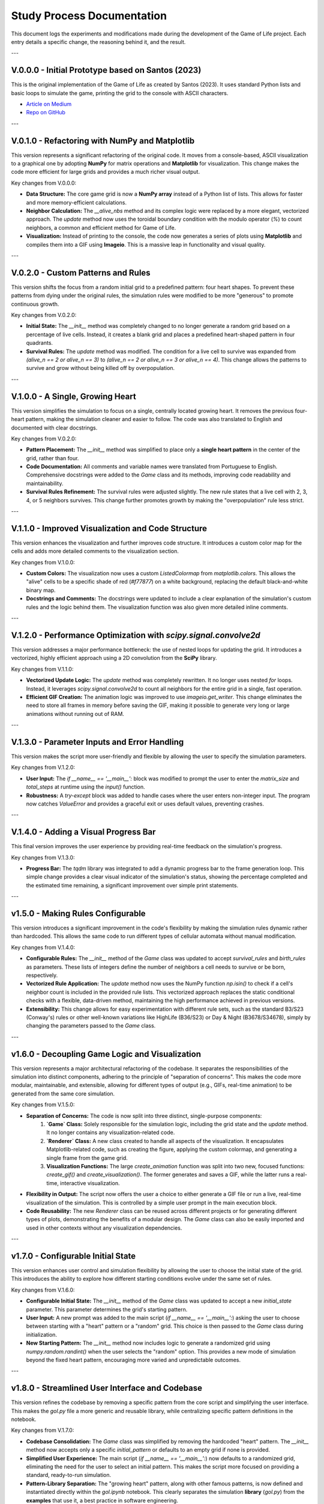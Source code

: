 .. study_process:

Study Process Documentation
===========================

This document logs the experiments and modifications made during the development of the Game of Life project.
Each entry details a specific change, the reasoning behind it, and the result.

---

V.0.0.0 - Initial Prototype based on Santos (2023)
--------------------------------------------------
This is the original implementation of the Game of Life as created by Santos (2023). It uses standard Python lists and basic loops to simulate the game, printing the grid to the console with ASCII characters.

* `Article on Medium <https://c137santos.medium.com/a-implementa%C3%A7%C3%A3o-do-game-of-life-em-python-3c2da1536957>`_
* `Repo on GitHub <https://github.com/c137santos/saw>`_

---


V.0.1.0 - Refactoring with NumPy and Matplotlib
-------------------------------------------------
This version represents a significant refactoring of the original code. It moves from a console-based, ASCII visualization to a graphical one by adopting **NumPy** for matrix operations and **Matplotlib** for visualization. This change makes the code more efficient for large grids and provides a much richer visual output.

Key changes from V.0.0.0:

* **Data Structure:** The core game grid is now a **NumPy array** instead of a Python list of lists. This allows for faster and more memory-efficient calculations.
* **Neighbor Calculation:** The `__alive_nbs` method and its complex logic were replaced by a more elegant, vectorized approach. The `update` method now uses the toroidal boundary condition with the modulo operator (`%`) to count neighbors, a common and efficient method for Game of Life.
* **Visualization:** Instead of printing to the console, the code now generates a series of plots using **Matplotlib** and compiles them into a GIF using **Imageio**. This is a massive leap in functionality and visual quality.

---

V.0.2.0 - Custom Patterns and Rules
-----------------------------------
This version shifts the focus from a random initial grid to a predefined pattern: four heart shapes. To prevent these patterns from dying under the original rules, the simulation rules were modified to be more "generous" to promote continuous growth.

Key changes from V.0.2.0:

* **Initial State:** The `__init__` method was completely changed to no longer generate a random grid based on a percentage of live cells. Instead, it creates a blank grid and places a predefined heart-shaped pattern in four quadrants.
* **Survival Rules:** The `update` method was modified. The condition for a live cell to survive was expanded from `(alive_n == 2 or alive_n == 3)` to `(alive_n == 2 or alive_n == 3 or alive_n == 4)`. This change allows the patterns to survive and grow without being killed off by overpopulation.

---

V.1.0.0 - A Single, Growing Heart
---------------------------------
This version simplifies the simulation to focus on a single, centrally located growing heart. It removes the previous four-heart pattern, making the simulation cleaner and easier to follow. The code was also translated to English and documented with clear docstrings.

Key changes from V.0.2.0:

* **Pattern Placement:** The `__init__` method was simplified to place only a **single heart pattern** in the center of the grid, rather than four.
* **Code Documentation:** All comments and variable names were translated from Portuguese to English. Comprehensive docstrings were added to the `Game` class and its methods, improving code readability and maintainability.
* **Survival Rules Refinement:** The survival rules were adjusted slightly. The new rule states that a live cell with 2, 3, 4, or 5 neighbors survives. This change further promotes growth by making the "overpopulation" rule less strict.

---

V.1.1.0 - Improved Visualization and Code Structure
---------------------------------------------------
This version enhances the visualization and further improves code structure. It introduces a custom color map for the cells and adds more detailed comments to the visualization section.

Key changes from V.1.0.0:

* **Custom Colors:** The visualization now uses a custom `ListedColormap` from `matplotlib.colors`. This allows the "alive" cells to be a specific shade of red (`#f77877`) on a white background, replacing the default black-and-white binary map.
* **Docstrings and Comments:** The docstrings were updated to include a clear explanation of the simulation's custom rules and the logic behind them. The visualization function was also given more detailed inline comments.

---

V.1.2.0 - Performance Optimization with `scipy.signal.convolve2d`
-----------------------------------------------------------------
This version addresses a major performance bottleneck: the use of nested loops for updating the grid. It introduces a vectorized, highly efficient approach using a 2D convolution from the **SciPy** library.

Key changes from V.1.1.0:

* **Vectorized Update Logic:** The `update` method was completely rewritten. It no longer uses nested `for` loops. Instead, it leverages `scipy.signal.convolve2d` to count all neighbors for the entire grid in a single, fast operation.
* **Efficient GIF Creation:** The animation logic was improved to use `imageio.get_writer`. This change eliminates the need to store all frames in memory before saving the GIF, making it possible to generate very long or large animations without running out of RAM.

---

V.1.3.0 - Parameter Inputs and Error Handling
---------------------------------------------
This version makes the script more user-friendly and flexible by allowing the user to specify the simulation parameters.

Key changes from V.1.2.0:

* **User Input:** The `if __name__ == '__main__':` block was modified to prompt the user to enter the `matrix_size` and `total_steps` at runtime using the `input()` function.
* **Robustness:** A `try-except` block was added to handle cases where the user enters non-integer input. The program now catches `ValueError` and provides a graceful exit or uses default values, preventing crashes.

---

V.1.4.0 - Adding a Visual Progress Bar
--------------------------------------
This final version improves the user experience by providing real-time feedback on the simulation's progress.

Key changes from V.1.3.0:

* **Progress Bar:** The `tqdm` library was integrated to add a dynamic progress bar to the frame generation loop. This simple change provides a clear visual indicator of the simulation's status, showing the percentage completed and the estimated time remaining, a significant improvement over simple print statements.

---

v1.5.0 - Making Rules Configurable
----------------------------------

This version introduces a significant improvement in the code's flexibility by making the simulation rules dynamic rather than hardcoded. This allows the same code to run different types of cellular automata without manual modification.

Key changes from V.1.4.0:

* **Configurable Rules:** The `__init__` method of the `Game` class was updated to accept `survival_rules` and `birth_rules` as parameters. These lists of integers define the number of neighbors a cell needs to survive or be born, respectively.
* **Vectorized Rule Application:** The `update` method now uses the NumPy function `np.isin()` to check if a cell's neighbor count is included in the provided rule lists. This vectorized approach replaces the static conditional checks with a flexible, data-driven method, maintaining the high performance achieved in previous versions.
* **Extensibility:** This change allows for easy experimentation with different rule sets, such as the standard B3/S23 (Conway's) rules or other well-known variations like HighLife (B36/S23) or Day & Night (B3678/S34678), simply by changing the parameters passed to the `Game` class.

---

v1.6.0 - Decoupling Game Logic and Visualization
-------------------------------------------------

This version represents a major architectural refactoring of the codebase. It separates the responsibilities of the simulation into distinct components, adhering to the principle of "separation of concerns". This makes the code more modular, maintainable, and extensible, allowing for different types of output (e.g., GIFs, real-time animation) to be generated from the same core simulation.

Key changes from V.1.5.0:

* **Separation of Concerns:** The code is now split into three distinct, single-purpose components:
    1.  **`Game` Class:** Solely responsible for the simulation logic, including the grid state and the `update` method. It no longer contains any visualization-related code.
    2.  **`Renderer` Class:** A new class created to handle all aspects of the visualization. It encapsulates Matplotlib-related code, such as creating the figure, applying the custom colormap, and generating a single frame from the game grid.
    3.  **Visualization Functions:** The large `create_animation` function was split into two new, focused functions: `create_gif()` and `create_visualization()`. The former generates and saves a GIF, while the latter runs a real-time, interactive visualization.
* **Flexibility in Output:** The script now offers the user a choice to either generate a GIF file or run a live, real-time visualization of the simulation. This is controlled by a simple user prompt in the main execution block.
* **Code Reusability:** The new `Renderer` class can be reused across different projects or for generating different types of plots, demonstrating the benefits of a modular design. The `Game` class can also be easily imported and used in other contexts without any visualization dependencies.

---

v1.7.0 - Configurable Initial State
-----------------------------------

This version enhances user control and simulation flexibility by allowing the user to choose the initial state of the grid. This introduces the ability to explore how different starting conditions evolve under the same set of rules.

Key changes from V.1.6.0:

* **Configurable Initial State:** The `__init__` method of the `Game` class was updated to accept a new `initial_state` parameter. This parameter determines the grid's starting pattern.
* **User Input:** A new prompt was added to the main script (`if __name__ == '__main__':`) asking the user to choose between starting with a "heart" pattern or a "random" grid. This choice is then passed to the `Game` class during initialization.
* **New Starting Pattern:** The `__init__` method now includes logic to generate a randomized grid using `numpy.random.randint()` when the user selects the "random" option. This provides a new mode of simulation beyond the fixed heart pattern, encouraging more varied and unpredictable outcomes.

---

v1.8.0 - Streamlined User Interface and Codebase
-------------------------------------------------

This version refines the codebase by removing a specific pattern from the core script and simplifying the user interface. This makes the `gol.py` file a more generic and reusable library, while centralizing specific pattern definitions in the notebook.

Key changes from V.1.7.0:

* **Codebase Consolidation:** The `Game` class was simplified by removing the hardcoded "heart" pattern. The `__init__` method now accepts only a specific `initial_pattern` or defaults to an empty grid if none is provided.
* **Simplified User Experience:** The main script (`if __name__ == '__main__':`) now defaults to a randomized grid, eliminating the need for the user to select an initial pattern. This makes the script more focused on providing a standard, ready-to-run simulation.
* **Pattern-Library Separation:** The "growing heart" pattern, along with other famous patterns, is now defined and instantiated directly within the `gol.ipynb` notebook. This clearly separates the simulation **library** (`gol.py`) from the **examples** that use it, a best practice in software engineering.

---

v2.0.0 - Enhanced Visual Fidelity
-----------------------------------

This version focuses on improving the visual quality of the generated GIFs, ensuring a cleaner and more professional aesthetic. The primary goal was to correct uneven borders that appeared around the simulation grid in the output images.

Key changes from V.1.8.0:

* **Visual Consistency:** The `Renderer` class was modified to ensure consistent and symmetrical borders on all four sides of the generated plots. This was achieved by adjusting the `plt.tight_layout` `pad` parameter to `0.2`.
* **Increased Resolution:** The default `figsize` and `dpi` (dots per inch) were increased from `(3.5, 3.5)` to `(6, 6)` and from `110` to `160`, respectively. This change produces higher-resolution GIF frames, resulting in sharper, more detailed animations.